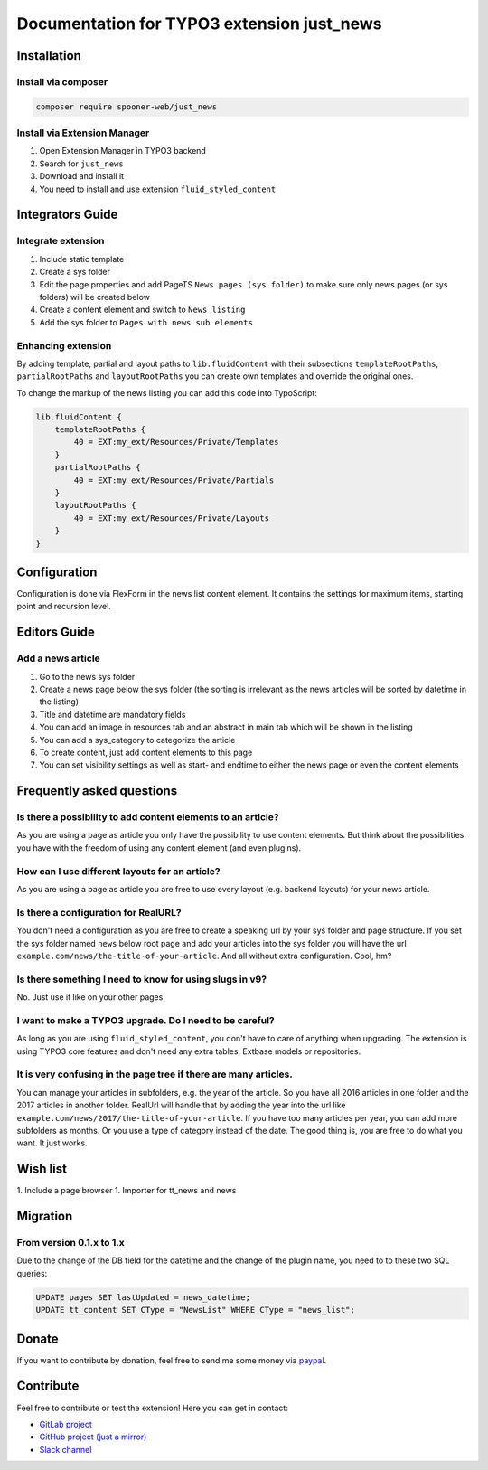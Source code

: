 ===========================================
Documentation for TYPO3 extension just_news
===========================================

Installation
============

Install via composer
--------------------

.. code-block:: shell

   composer require spooner-web/just_news

Install via Extension Manager
-----------------------------

1. Open Extension Manager in TYPO3 backend
2. Search for ``just_news``
3. Download and install it
4. You need to install and use extension ``fluid_styled_content``

Integrators Guide
=================

Integrate extension
-------------------

1. Include static template
2. Create a sys folder
3. Edit the page properties and add PageTS ``News pages (sys folder)`` to make sure only news pages (or sys folders) will be created below
4. Create a content element and switch to ``News listing``
5. Add the sys folder to ``Pages with news sub elements``

Enhancing extension
-------------------

By adding template, partial and layout paths to ``lib.fluidContent`` with their
subsections ``templateRootPaths``, ``partialRootPaths`` and ``layoutRootPaths`` you can
create own templates and override the original ones.

To change the markup of the news listing you can add this code into TypoScript:

.. code-block:: typoscript

    lib.fluidContent {
        templateRootPaths {
            40 = EXT:my_ext/Resources/Private/Templates
        }
        partialRootPaths {
            40 = EXT:my_ext/Resources/Private/Partials
        }
        layoutRootPaths {
            40 = EXT:my_ext/Resources/Private/Layouts
        }
    }

Configuration
=============

Configuration is done via FlexForm in the news list content element.
It contains the settings for maximum items, starting point and recursion level.

Editors Guide
=============

Add a news article
------------------

1. Go to the news sys folder
2. Create a news page below the sys folder (the sorting is irrelevant as the news articles will be sorted by datetime in the listing)
3. Title and datetime are mandatory fields
4. You can add an image in resources tab and an abstract in main tab which will be shown in the listing
5. You can add a sys_category to categorize the article
6. To create content, just add content elements to this page
7. You can set visibility settings as well as start- and endtime to either the news page or even the content elements

Frequently asked questions
==========================

Is there a possibility to add content elements to an article?
-------------------------------------------------------------
As you are using a page as article you only have the possibility to use content elements.
But think about the possibilities you have with the freedom of using any content element (and even plugins).

How can I use different layouts for an article?
-----------------------------------------------
As you are using a page as article you are free to use every layout (e.g. backend layouts) for your news article.

Is there a configuration for RealURL?
-------------------------------------
You don't need a configuration as you are free to create a speaking url by your sys folder and page structure.
If you set the sys folder named ``news`` below root page and add your articles into the sys folder you will have the url
``example.com/news/the-title-of-your-article``. And all without extra configuration. Cool, hm?

Is there something I need to know for using slugs in v9?
--------------------------------------------------------
No. Just use it like on your other pages.

I want to make a TYPO3 upgrade. Do I need to be careful?
--------------------------------------------------------
As long as you are using ``fluid_styled_content``, you don't have to care of anything when upgrading.
The extension is using TYPO3 core features and don't need any extra tables, Extbase models or repositories.

It is very confusing in the page tree if there are many articles.
-----------------------------------------------------------------
You can manage your articles in subfolders, e.g. the year of the article. So you have all 2016 articles in one folder and
the 2017 articles in another folder. RealUrl will handle that by adding the year into the url like
``example.com/news/2017/the-title-of-your-article``.
If you have too many articles per year, you can add more subfolders as months. Or you use a type of category instead of the date.
The good thing is, you are free to do what you want. It just works.

Wish list
=========

1. Include a page browser
1. Importer for tt_news and news

Migration
=========

From version 0.1.x to 1.x
-------------------------

Due to the change of the DB field for the datetime and the change of the plugin name, you need to to these two SQL queries:

.. code-block:: sql

    UPDATE pages SET lastUpdated = news_datetime;
    UPDATE tt_content SET CType = "NewsList" WHERE CType = "news_list";

Donate
======

If you want to contribute by donation, feel free to send me some money via `paypal`_.

.. _paypal: https://paypal.me/Tomalo

Contribute
==========

Feel free to contribute or test the extension!
Here you can get in contact:

* `GitLab project`_
* `GitHub project (just a mirror)`_
* `Slack channel`_

.. _GitLab project: https://git.spooner.io/spooner/just_news
.. _GitHub project (just a mirror): https://github.com/spoonerWeb/just_news
.. _Slack channel: https://typo3.slack.com/messages/ext-just_news/
